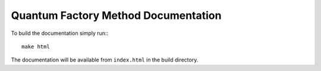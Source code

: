 Quantum Factory Method Documentation
====================================

To build the documentation simply run:::

  make html

The documentation will be available from ``index.html`` in the build directory.
